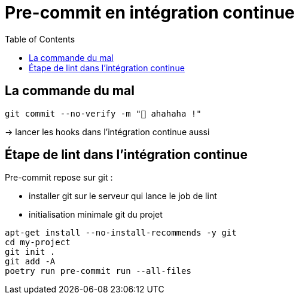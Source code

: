 :toc:
= Pre-commit en intégration continue

== La commande du mal

[source,bash]
----
git commit --no-verify -m "🥷 ahahaha !"
----

-> lancer les hooks dans l'intégration continue aussi

== Étape de lint dans l'intégration continue

Pre-commit repose sur git :

* installer git sur le serveur qui lance le job de lint
* initialisation minimale git du projet

[source,bash]
----
apt-get install --no-install-recommends -y git
cd my-project
git init .
git add -A
poetry run pre-commit run --all-files
----
